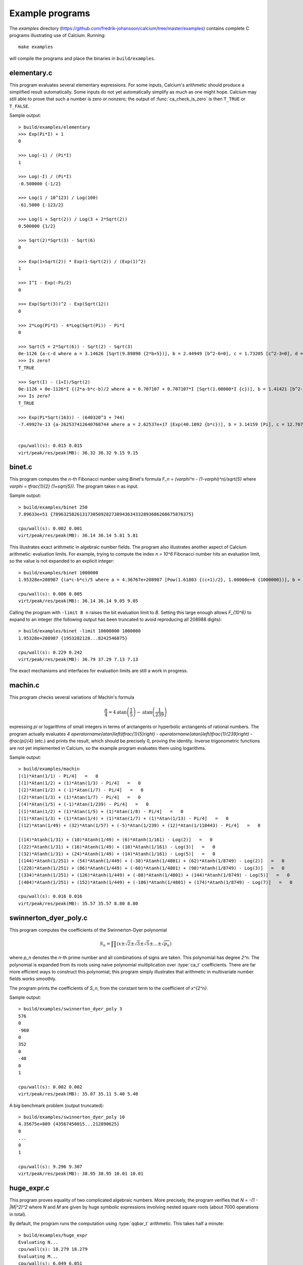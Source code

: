 .. _examples:

Example programs
===============================================================================

.. highlight:: text

The *examples* directory
(https://github.com/fredrik-johansson/calcium/tree/master/examples)
contains complete C programs illustrating use of Calcium.
Running::

    make examples

will compile the programs and place the binaries in ``build/examples``.

elementary.c
-------------------------------------------------------------------------------

This program evaluates several elementary expressions.
For some inputs,
Calcium's arithmetic should produce
a simplified result automatically.
Some inputs do not yet automatically simplify as much
as one might hope. 
Calcium may still able to prove that such a number is zero or nonzero;
the output of :func:`ca_check_is_zero` is then ``T_TRUE`` or ``T_FALSE``.

Sample output::

    > build/examples/elementary 
    >>> Exp(Pi*I) + 1
    0

    >>> Log(-1) / (Pi*I)
    1

    >>> Log(-I) / (Pi*I)
    -0.500000 {-1/2}

    >>> Log(1 / 10^123) / Log(100)
    -61.5000 {-123/2}

    >>> Log(1 + Sqrt(2)) / Log(3 + 2*Sqrt(2))
    0.500000 {1/2}

    >>> Sqrt(2)*Sqrt(3) - Sqrt(6)
    0

    >>> Exp(1+Sqrt(2)) * Exp(1-Sqrt(2)) / (Exp(1)^2)
    1

    >>> I^I - Exp(-Pi/2)
    0

    >>> Exp(Sqrt(3))^2 - Exp(Sqrt(12))
    0

    >>> 2*Log(Pi*I) - 4*Log(Sqrt(Pi)) - Pi*I
    0

    >>> Sqrt(5 + 2*Sqrt(6)) - Sqrt(2) - Sqrt(3)
    0e-1126 {a-c-d where a = 3.14626 [Sqrt(9.89898 {2*b+5})], b = 2.44949 [b^2-6=0], c = 1.73205 [c^2-3=0], d = 1.41421 [d^2-2=0]}
    >>> Is zero?
    T_TRUE

    >>> Sqrt(I) - (1+I)/Sqrt(2)
    0e-1126 + 0e-1126*I {(2*a-b*c-b)/2 where a = 0.707107 + 0.707107*I [Sqrt(1.00000*I {c})], b = 1.41421 [b^2-2=0], c = I [c^2+1=0]}
    >>> Is zero?
    T_TRUE

    >>> Exp(Pi*Sqrt(163)) - (640320^3 + 744)
    -7.49927e-13 {a-262537412640768744 where a = 2.62537e+17 [Exp(40.1092 {b*c})], b = 3.14159 [Pi], c = 12.7671 [c^2-163=0]}


    cpu/wall(s): 0.015 0.015
    virt/peak/res/peak(MB): 36.32 36.32 9.15 9.15


binet.c
-------------------------------------------------------------------------------

This program computes the *n*-th Fibonacci number using Binet's formula
`F_n = (\varphi^n - (1-\varphi)^n)/\sqrt{5}` where
`\varphi = \tfrac{1}{2} (1+\sqrt{5})`. The program takes *n* as input.

Sample output::

    > build/examples/binet 250
    7.89633e+51 {7896325826131730509282738943634332893686268675876375}

    cpu/wall(s): 0.002 0.001
    virt/peak/res/peak(MB): 36.14 36.14 5.81 5.81

This illustrates exact arithmetic in algebraic number fields.
The program also illustrates another aspect of Calcium arithmetic:
evaluation limits. For example, trying
to compute the index `n = 10^6`
Fibonacci number hits an evaluation limit, so the value is
not expanded to an explicit integer::

    > build/examples/binet 1000000
    1.95328e+208987 {(a*c-b*c)/5 where a = 4.36767e+208987 [Pow(1.61803 {(c+1)/2}, 1.00000e+6 {1000000})], b = 2.28955e-208988 [Pow(-0.618034 {(-c+1)/2}, 1.00000e+6 {1000000})], c = 2.23607 [c^2-5=0]}

    cpu/wall(s): 0.006 0.005
    virt/peak/res/peak(MB): 36.14 36.14 9.05 9.05

Calling the program with ``-limit B n`` raises the bit evaluation
limit to *B*. Setting this large enough allows `F_{10^6}` to expand
to an integer (the following output has been truncated to avoid
reproducing all 208988 digits)::

    > build/examples/binet -limit 10000000 1000000
    1.95328e+208987 {1953282128...8242546875}

    cpu/wall(s): 0.229 0.242
    virt/peak/res/peak(MB): 36.79 37.29 7.13 7.13

The exact mechanisms and interfaces for evaluation limits are still a
work in progress.

machin.c
-------------------------------------------------------------------------------

This program checks several variations of Machin's formula

.. math ::

    \frac{\pi}{4} = 4 \operatorname{atan}\left(\frac{1}{5}\right) - \operatorname{atan}\left(\frac{1}{239}\right)

expressing `\pi` or logarithms of small integers in terms of
arctangents or hyperbolic arctangents of rational numbers.
The program actually evaluates 
`4 \operatorname{atan}\left(\tfrac{1}{5}\right) - \operatorname{atan}\left(\tfrac{1}{239}\right) - \tfrac{\pi}{4}`
(etc.) and prints the result, which should be precisely 0, proving the identity.
Inverse trigonometric functions are not yet implemented in Calcium,
so the example program evaluates them using logarithms.

Sample output::

    > build/examples/machin 
    [(1)*Atan(1/1) - Pi/4]   =   0
    [(1)*Atan(1/2) + (1)*Atan(1/3) - Pi/4]   =   0
    [(2)*Atan(1/2) + (-1)*Atan(1/7) - Pi/4]   =   0
    [(2)*Atan(1/3) + (1)*Atan(1/7) - Pi/4]   =   0
    [(4)*Atan(1/5) + (-1)*Atan(1/239) - Pi/4]   =   0
    [(1)*Atan(1/2) + (1)*Atan(1/5) + (1)*Atan(1/8) - Pi/4]   =   0
    [(1)*Atan(1/3) + (1)*Atan(1/4) + (1)*Atan(1/7) + (1)*Atan(1/13) - Pi/4]   =   0
    [(12)*Atan(1/49) + (32)*Atan(1/57) + (-5)*Atan(1/239) + (12)*Atan(1/110443) - Pi/4]   =   0

    [(14)*Atanh(1/31) + (10)*Atanh(1/49) + (6)*Atanh(1/161) - Log(2)]   =   0
    [(22)*Atanh(1/31) + (16)*Atanh(1/49) + (10)*Atanh(1/161) - Log(3)]   =   0
    [(32)*Atanh(1/31) + (24)*Atanh(1/49) + (14)*Atanh(1/161) - Log(5)]   =   0
    [(144)*Atanh(1/251) + (54)*Atanh(1/449) + (-38)*Atanh(1/4801) + (62)*Atanh(1/8749) - Log(2)]   =   0
    [(228)*Atanh(1/251) + (86)*Atanh(1/449) + (-60)*Atanh(1/4801) + (98)*Atanh(1/8749) - Log(3)]   =   0
    [(334)*Atanh(1/251) + (126)*Atanh(1/449) + (-88)*Atanh(1/4801) + (144)*Atanh(1/8749) - Log(5)]   =   0
    [(404)*Atanh(1/251) + (152)*Atanh(1/449) + (-106)*Atanh(1/4801) + (174)*Atanh(1/8749) - Log(7)]   =   0

    cpu/wall(s): 0.016 0.016
    virt/peak/res/peak(MB): 35.57 35.57 8.80 8.80

swinnerton_dyer_poly.c
-------------------------------------------------------------------------------

This program computes the coefficients of the Swinnerton-Dyer polynomial

.. math ::

    S_n = \prod (x \pm \sqrt{2} \pm \sqrt{3} \pm \sqrt{5} \pm \ldots \pm \sqrt{p_n})

where `p_n` denotes the `n`-th prime number and all combinations
of signs are taken. This polynomial has degree `2^n`.
The polynomial is expanded from its roots
using naive polynomial multiplication over :type:`ca_t` coefficients.
There are far more efficient ways to construct this polynomial;
this program simply illustrates that arithmetic in
multivariate number fields works smoothly.

The program prints the coefficients of `S_n`, from the constant
term to the coefficient of `x^{2^n}`.

Sample output::

    > build/examples/swinnerton_dyer_poly 3
    576
    0
    -960
    0
    352
    0
    -40
    0
    1

    cpu/wall(s): 0.002 0.002
    virt/peak/res/peak(MB): 35.07 35.11 5.40 5.40

A big benchmark problem (output truncated)::

    > build/examples/swinnerton_dyer_poly 10
    4.35675e+809 {43567450015...212890625}
    0
    ...
    0
    1

    cpu/wall(s): 9.296 9.307
    virt/peak/res/peak(MB): 38.95 38.95 10.01 10.01

huge_expr.c
-------------------------------------------------------------------------------

This program proves equality of two complicated algebraic numbers.
More precisely, the program verifies
that `N = -(1 - |M|^2)^2` where *N* and *M* are given by huge symbolic
expressions involving nested square roots (about 7000
operations in total).

By default, the program runs the computation using :type:`qqbar_t` arithmetic.
This takes half a minute::

    > build/examples/huge_expr 
    Evaluating N...
    cpu/wall(s): 18.279 18.279
    Evaluating M...
    cpu/wall(s): 6.049 6.051
    Evaluating E = -(1-|M|^2)^2...
    cpu/wall(s): 0.595 0.595
    N ~ -0.16190853053311203695842869991458578203473645660641
    E ~ -0.16190853053311203695842869991458578203473645660641
    Testing E = N...
    cpu/wall(s): 0 0

    Equal = T_TRUE

    Total: cpu/wall(s): 24.927 24.93
    virt/peak/res/peak(MB): 56.61 68.64 28.73 40.70

To run the computation using :type:`ca_t` arithmetic instead, one
may pass the ``-ca`` flag. This currently takes much longer::

    > build/examples/huge_expr -ca
    Evaluating N...
    cpu/wall(s): 0.212 0.212
    Evaluating M...
    cpu/wall(s): 0.028 0.028
    Evaluating E = -(1-|M|^2)^2...
    cpu/wall(s): 0.017 0.016
    N ~ -0.16190853053311203695842869991458578203473645660641
    E ~ -0.16190853053311203695842869991458578203473645660641
    Testing E = N...
    cpu/wall(s): 460.911 460.962

    Equal = T_TRUE

    Total: cpu/wall(s): 461.169 461.221
    virt/peak/res/peak(MB): 48.07 62.36 21.82 36.16

This should be possible to improve significantly;
we keep this program as a benchmark for future optimizations
to the :type:`ca_t` type.

This simplification problem was posted in a help request for Sage
(https://ask.sagemath.org/question/52653).
The C code has been generated from the symbolic expressions
using a Python script.


hilbert_matrix.c
-------------------------------------------------------------------------------

This program constructs the *n*-th Hilbert matrix (the rational matrix
with entries `(1/(i+j-1))`), computes its eigenvalues as exact
algebraic numbers, and then computes the trace as the sum of
the eigenvalues as well as the determinant as the product
of the eigenvalues.
The computations are done using :type:`qqbar_t` arithmetic since
the :type:`ca_t` type does not yet support the needed operations.

Sample output::

    > build/examples/hilbert_matrix 6
    Trace:
    0/6: degree 6
    1/6: degree 15
    2/6: degree 20
    3/6: degree 15
    4/6: degree 6
    5/6: degree 1
    deg 1 [-6508, 3465] [1.8782106782106782106782106782106782107 +/- 3.01e-38]
    Determinant:
    0/6: degree 6
    1/6: degree 15
    2/6: degree 20
    3/6: degree 15
    4/6: degree 6
    5/6: degree 1
    deg 1 [-1, 186313420339200000] [5.3672998873586877327888303539166891142e-18 +/- 5.14e-56]

    cpu/wall(s): 0.535 0.534
    virt/peak/res/peak(MB): 37.72 38.07 10.12 10.61

(The output shows the minimal polynomial of the algebraic number result;
for example `[-6508, 3465]` means `6508/3465`.)


dft.c
-------------------------------------------------------------------------------

This program demonstrates the
discrete Fourier transform (DFT) in exact arithmetic.
For the input vector `\textbf{x} = (x_n)_{n=0}^{N-1}`, it verifies
the identity

.. math ::

    \textbf{x} - \operatorname{DFT}^{-1}(\operatorname{DFT}(\textbf{x})) = 0

where

.. math ::

    \operatorname{DFT}(\textbf{x})_n = \sum_{k=0}^{N-1} \omega^{-kn} x_k, \quad
    \operatorname{DFT}^{-1}(\textbf{x})_n = \frac{1}{N} \sum_{k=0}^{N-1} \omega^{kn} x_k,
    \quad \omega = e^{2 \pi i / N}.

The program computes the DFT by naive `O(N^2)` summation (not using FFT).
It uses repeated multiplication of `\omega`
to precompute an array of roots of unity
`1,\omega,\omega^2,\ldots,\omega^{2N-1}`
for use in both the DFT and the inverse DFT.

Usage::

    build/examples/dft [-verbose] [-input i] [-limit B] [-timing T] N

The required parameter ``N`` selects the length of the vector.

The optional flag ``-verbose`` chooses whether to print the arrays.

The optional parameter ``-timing T`` selects a timing method (default = 0).

* 0: run the computation once and time it
* 1: run the computation repeatedly if needed to get an accurate timing, creating a new context object for each iteration so that fields are not cached
* 2: run the computation once, then run the computation at least one more time (repeatedly if needed to get an accurate timing), recycling the same context object to measure the performance with cached fields

The optional parameter ``-input i`` selects an input sequence (default = 0).

* 0: `x_n = n+2`
* 1: `x_n = \sqrt{n+2}`
* 2: `x_n = \log(n+2)`
* 3: `x_n = e^{2 \pi i / (n+2)}`

The optional parameter ``-limit B`` sets the internal degree limit for algebraic numbers.

Sample output::

    > build/examples/dft 4 -input 1 -verbose
    DFT benchmark, length N = 4

    [x] =
    1.41421 {a where a = 1.41421 [a^2-2=0]}
    1.73205 {a where a = 1.73205 [a^2-3=0]}
    2
    2.23607 {a where a = 2.23607 [a^2-5=0]}

    DFT([x]) =
    7.38233 {a+b+c+2 where a = 2.23607 [a^2-5=0], b = 1.73205 [b^2-3=0], c = 1.41421 [c^2-2=0]}
    -0.585786 + 0.504017*I {a*d-b*d+c-2 where a = 2.23607 [a^2-5=0], b = 1.73205 [b^2-3=0], c = 1.41421 [c^2-2=0], d = I [d^2+1=0]}
    -0.553905 {-a-b+c+2 where a = 2.23607 [a^2-5=0], b = 1.73205 [b^2-3=0], c = 1.41421 [c^2-2=0]}
    -0.585786 - 0.504017*I {-a*d+b*d+c-2 where a = 2.23607 [a^2-5=0], b = 1.73205 [b^2-3=0], c = 1.41421 [c^2-2=0], d = I [d^2+1=0]}

    IDFT(DFT([x])) =
    1.41421 {c where a = 2.23607 [a^2-5=0], b = 1.73205 [b^2-3=0], c = 1.41421 [c^2-2=0], d = I [d^2+1=0]}
    1.73205 {b where a = 2.23607 [a^2-5=0], b = 1.73205 [b^2-3=0], c = 1.41421 [c^2-2=0], d = I [d^2+1=0]}
    2
    2.23607 {a where a = 2.23607 [a^2-5=0], b = 1.73205 [b^2-3=0], c = 1.41421 [c^2-2=0], d = I [d^2+1=0]}

    [x] - IDFT(DFT([x])) =
    0       (= 0   T_TRUE)
    0       (= 0   T_TRUE)
    0       (= 0   T_TRUE)
    0       (= 0   T_TRUE)

    cpu/wall(s): 0.009 0.009
    virt/peak/res/peak(MB): 36.28 36.28 9.14 9.14




.. raw:: latex

    \newpage

